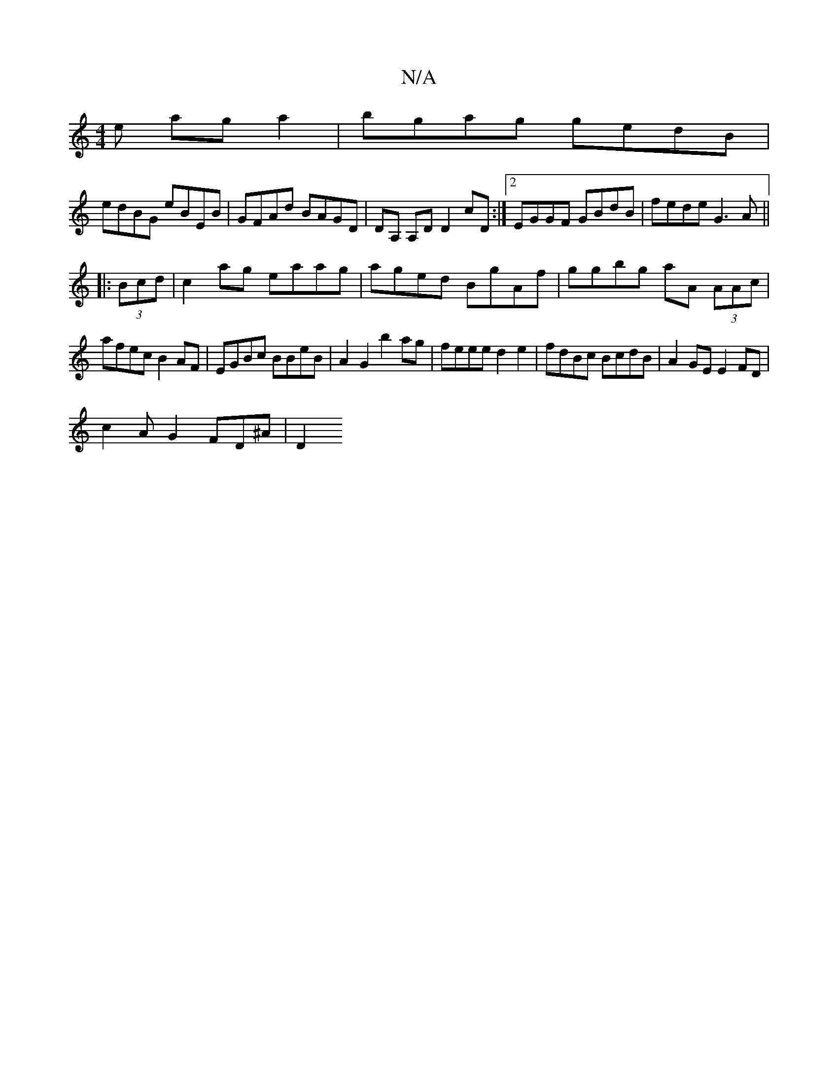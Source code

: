X:1
T:N/A
M:4/4
R:N/A
K:Cmajor
e aga2|bgag gedB|
edBG eBEB|GFAd BAGD|DA, A,D D2 cD:|2 EGGF GBdB|fede G3 A||
|: (3Bcd |c2 ag eaag|aged BgAf|ggbg aA (3AAc|
afec B2 AF|EGBc BBeB|A2 G2 b2 ag|feee d2e2|fdBc BcdB|A2GE E2FD|
c2 AG2FD^A|D2